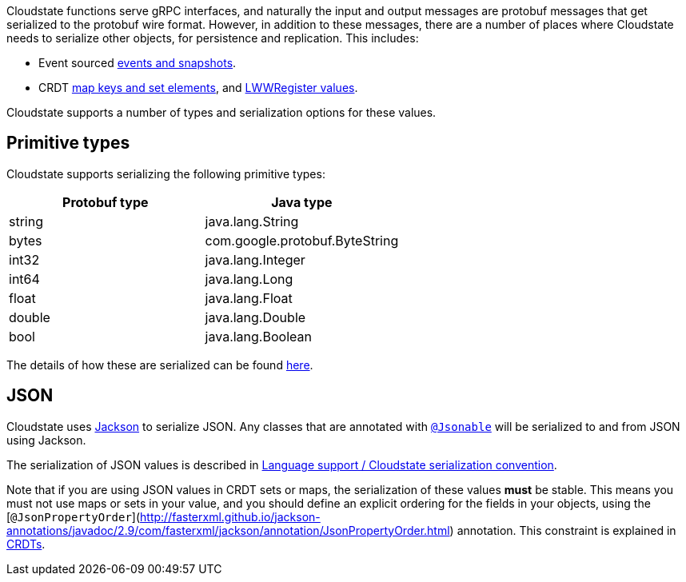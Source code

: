 Cloudstate functions serve gRPC interfaces, and naturally the input and output messages are protobuf messages that get serialized to the protobuf wire format. However, in addition to these messages, there are a number of places where Cloudstate needs to serialize other objects, for persistence and replication. This includes:

* Event sourced xref:eventsourced.adoc#_persistence_types_and_serialization[events and snapshots].
* CRDT xref:crdt.adoc#_sets_and_maps[map keys and set elements], and xref:crdt.adoc#_registers[LWWRegister values].

Cloudstate supports a number of types and serialization options for these values.

== Primitive types

Cloudstate supports serializing the following primitive types:

[cols="a,a"]
|===
| Protobuf type | Java type

| string
| java.lang.String

| bytes
| com.google.protobuf.ByteString

| int32
| java.lang.Integer

| int64
| java.lang.Long

| float
| java.lang.Float

| double
| java.lang.Double

| bool
| java.lang.Boolean

|===

The details of how these are serialized can be found xref:concepts:serialization.adoc_primitive_values[here].

== JSON

Cloudstate uses https://github.com/FasterXML/jackson[Jackson] to serialize JSON. Any classes that are annotated with link:api/io/cloudstate/javasupport/Jsonable.html[`@Jsonable`] will be serialized to and from JSON using Jackson.

The serialization of JSON values is described in xref:contribute:serialization.adoc#_json_values[Language support / Cloudstate serialization convention].

Note that if you are using JSON values in CRDT sets or maps, the serialization of these values **must** be stable. This means you must not use maps or sets in your value, and you should define an explicit ordering for the fields in your objects, using the [`@JsonPropertyOrder`](http://fasterxml.github.io/jackson-annotations/javadoc/2.9/com/fasterxml/jackson/annotation/JsonPropertyOrder.html) annotation. This constraint is explained in xref:concepts:crdts.adoc[CRDTs].
